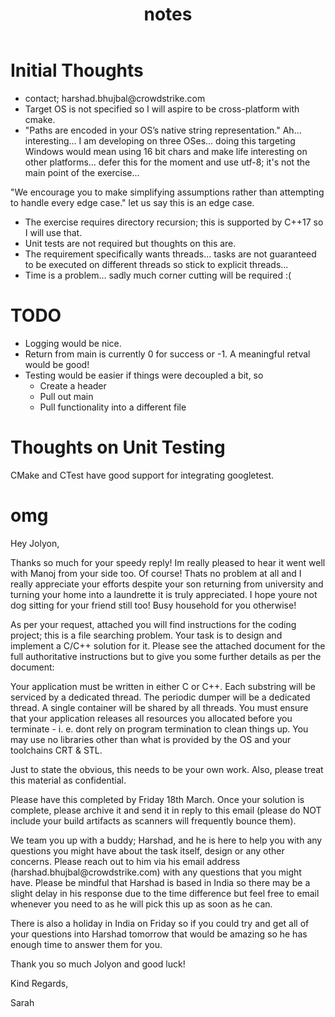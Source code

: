#+TITLE:notes
#+AUTHOR:Jolyon Wright
#+EMAIL:jolyon@Jolyons-MacBook-Pro.local
# #+OPTIONS: toc:nil
# #+OPTIONS: num:nil
#+OPTIONS: author:nil date:nil
#+OPTIONS: ^:nil

#+OPTIONS: toc:20
#+OPTIONS: author:nil date:nil
# #+HTML_HEAD_EXTRA: <style>*{font-family: Liberation Mono; !important}</style>

#+HTML_HEAD: <style>pre.src {background-color: #303030; color: #e5e5e5;}</style>
#+HTML_HEAD: <style>p.verse {background-color: #D1EEEE;}</style>

#+LATEX: \setlength\parindent{0pt}
#+LATEX: \parskip=12pt % adds vertical space between paragraphs
#+LATEX_HEADER: \usepackage[inline]{enumitem}
#+LATEX_HEADER: \usepackage{extsizes}
#+LATEX_HEADER: \usepackage{xeCJK}
#+LATEX_HEADER: \setlist[itemize]{noitemsep}
#+LATEX_HEADER: \setlist[enumerate]{noitemsep}
#+LATEX_HEADER: \usepackage[margin=1in]{geometry}
#+LATEX_HEADER: \usepackage{graphicx,wrapfig,lipsum}
#+LATEX_HEADER: \documentclass[a4paper,8pt]{article}

# #+ATTR_HTML: :border 2 :rules all :frame border

* Initial Thoughts
- contact; harshad.bhujbal@crowdstrike.com
- Target OS is not specified so I will aspire to be cross-platform with cmake.
- "Paths are encoded in your OS’s native string representation." Ah… interesting… I am developing on three OSes… doing this targeting Windows would mean using 16 bit chars and make life interesting on other platforms… defer this for the moment and use utf-8; it's not the main point of the exercise…

"We encourage you to make simplifying assumptions rather than attempting to handle
every edge case." let us say this is an edge case.

- The exercise requires directory recursion; this is supported by C++17 so I will use that.
- Unit tests are not required but thoughts on this are.
- The requirement specifically wants threads...  tasks are not guaranteed to be executed on different threads so stick to explicit threads...
- Time is a problem...  sadly much corner cutting will be required :(


* TODO
- Logging would be nice.
- Return from main is currently 0 for success or -1.  A meaningful retval would be good!
- Testing would be easier if things were decoupled a bit, so
  - Create a header
  - Pull out main
  - Pull functionality into a different file

* Thoughts on Unit Testing

CMake and CTest have good support for integrating googletest.


* omg


Hey Jolyon,



Thanks so much for your speedy reply! Im really pleased to hear it went well with Manoj from your side too. Of course! Thats no problem at all and I really appreciate your efforts despite your son returning from university and turning your home into a laundrette  it is truly appreciated. I hope youre not dog sitting for your friend still too! Busy household for you otherwise!



As per your request, attached you will find instructions for the coding project; this is a file searching problem. Your task is to design and implement a C/C++ solution for it. Please see the attached document for the full authoritative instructions but to give you some further details as per the document:



    Your application must be written in either C or C++.
    Each substring will be serviced by a dedicated thread.
    The periodic dumper will be a dedicated thread.
    A single container will be shared by all threads.
    You must ensure that your application releases all resources you allocated before you terminate - i. e. dont rely on program termination to clean things up.
    You may use no libraries other than what is provided by the OS and your toolchains CRT & STL.



Just to state the obvious, this needs to be your own work. Also, please treat this material as confidential.



Please have this completed by Friday 18th March. Once your solution is complete, please archive it and send it in reply to this email (please do NOT include your build artifacts as scanners will frequently bounce them).



We team you up with a buddy; Harshad, and he is here to help you with any questions you might have about the task itself, design or any other concerns. Please reach out to him via his email address (harshad.bhujbal@crowdstrike.com) with any questions that you might have. Please be mindful that Harshad is based in India so there may be a slight delay in his response due to the time difference but feel free to email whenever you need to as he will pick this up as soon as he can.



There is also a holiday in India on Friday so if you could try and get all of your questions into Harshad tomorrow that would be amazing so he has enough time to answer them for you.



Thank you so much Jolyon and good luck!



Kind Regards,

Sarah
